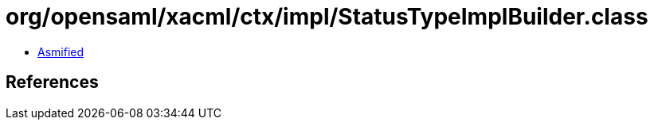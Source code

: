 = org/opensaml/xacml/ctx/impl/StatusTypeImplBuilder.class

 - link:StatusTypeImplBuilder-asmified.java[Asmified]

== References

